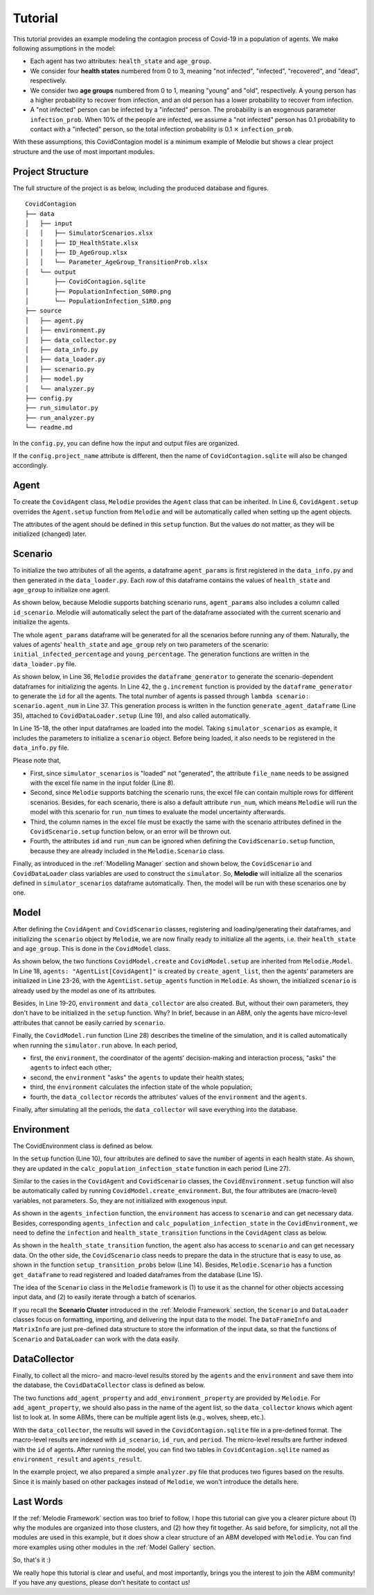 
Tutorial
========

This tutorial provides an example modeling the contagion process of Covid-19 in a population of agents.
We make following assumptions in the model:

* Each agent has two attributes: ``health_state`` and ``age_group``.
* We consider four **health states** numbered from 0 to 3, meaning "not infected", "infected", "recovered", and "dead", respectively.
* We consider two **age groups** numbered from 0 to 1, meaning "young" and "old", respectively. A young person has a higher probability to recover from infection, and an old person has a lower probability to recover from infection.
* A "not infected" person can be infected by a "infected" person. The probability is an exogenous parameter ``infection_prob``. When 10% of the people are infected, we assume a "not infected" person has 0.1 probability to contact with a "infected" person, so the total infection probability is 0.1 :math:`\times` ``infection_prob``.

With these assumptions, this CovidContagion model is a minimum example of Melodie
but shows a clear project structure and the use of most important modules.

Project Structure
_____

The full structure of the project is as below, including the produced database and figures.

::

    CovidContagion
    ├── data
    │   ├── input
    │   │   ├── SimulatorScenarios.xlsx
    │   │   ├── ID_HealthState.xlsx
    │   │   ├── ID_AgeGroup.xlsx
    │   │   └── Parameter_AgeGroup_TransitionProb.xlsx
    │   └── output
    │       ├── CovidContagion.sqlite
    │       ├── PopulationInfection_S0R0.png
    │       └── PopulationInfection_S1R0.png
    ├── source
    │   ├── agent.py
    │   ├── environment.py
    │   ├── data_collector.py
    │   ├── data_info.py
    │   ├── data_loader.py
    │   ├── scenario.py
    │   ├── model.py
    │   └── analyzer.py
    ├── config.py
    ├── run_simulator.py
    ├── run_analyzer.py
    └── readme.md

In the ``config.py``, you can define how the input and output files are organized.

.. code-block:: Python
   :caption: config.py
   :linenos:
   :emphasize-lines: 5

   import os
   from Melodie import Config

   config = Config(
       project_name="CovidContagion",
       project_root=os.path.dirname(__file__),
       input_folder="data/input",
       output_folder="data/output"
   )

If the ``config.project_name`` attribute is different,
then the name of ``CovidContagion.sqlite`` will also be changed accordingly.

Agent
_____

To create the ``CovidAgent`` class, ``Melodie`` provides the ``Agent`` class that can be inherited.
In Line 6, ``CovidAgent.setup`` overrides the ``Agent.setup`` function from ``Melodie``
and will be automatically called when setting up the agent objects.

.. code-block:: Python
   :caption: agent.py
   :linenos:
   :emphasize-lines: 6

   from Melodie import Agent


   class CovidAgent(Agent):

       def setup(self):
           self.health_state: int = 0
           self.age_group: int = 0

The attributes of the agent should be defined in this ``setup`` function.
But the values do not matter, as they will be initialized (changed) later.

Scenario
________

To initialize the two attributes of all the agents, a dataframe ``agent_params`` is first registered in the ``data_info.py`` and then generated in the ``data_loader.py``.
Each row of this dataframe contains the values of ``health_state`` and ``age_group`` to initialize one agent.

As shown below, because Melodie supports batching scenario runs, ``agent_params`` also includes a column called ``id_scenario``.
Melodie will automatically select the part of the dataframe associated with the current scenario and initialize the agents.

.. code-block:: Python
   :caption: data_info.py
   :linenos:
   :emphasize-lines: 9

   import sqlalchemy

   from Melodie import DataFrameInfo


   agent_params = DataFrameInfo(
       df_name="Parameter_AgentParams",
       columns={
           "id_scenario": sqlalchemy.Integer(),  # id of each scenario
           "id": sqlalchemy.Integer(),  # id of each agent
           "health_state": sqlalchemy.Integer(),
           "age_group": sqlalchemy.Integer()

       },
   )

The whole ``agent_params`` dataframe will be generated for all the scenarios before running any of them.
Naturally, the values of agents' ``health_state`` and ``age_group`` rely on two parameters of the scenario:
``initial_infected_percentage`` and ``young_percentage``.
The generation functions are written in the ``data_loader.py`` file.

As shown below, in Line 36, ``Melodie`` provides the ``dataframe_generator`` to generate the scenario-dependent dataframes for initializing the agents.
In Line 42, the ``g.increment`` function is provided by the ``dataframe_generator`` to generate the ``id`` for all the agents.
The total number of agents is passed through ``lambda scenario: scenario.agent_num`` in Line 37.
This generation process is written in the function ``generate_agent_dataframe`` (Line 35),
attached to ``CovidDataLoader.setup`` (Line 19), and also called automatically.

.. code-block:: Python
   :caption: data_loader.py
   :linenos:
   :emphasize-lines: 15-19, 35-37, 42

   from typing import TYPE_CHECKING, Dict, Any

   import numpy as np

   from Melodie import DataLoader
   from source import data_info

   if TYPE_CHECKING:
       from source.scenario import CovidScenario


   class CovidDataLoader(DataLoader):

       def setup(self):
           self.load_dataframe(data_info.simulator_scenarios)
           self.load_dataframe(data_info.id_health_state)
           self.load_dataframe(data_info.id_age_group)
           self.load_dataframe(data_info.transition_prob)
           self.generate_agent_dataframe()

       @staticmethod
       def init_health_state(scenario: "CovidScenario"):
           state = 0
           if np.random.uniform(0, 1) <= scenario.initial_infected_percentage:
               state = 1
           return state

       @staticmethod
       def init_age_group(scenario: "CovidScenario"):
           age_group = 0
           if np.random.uniform(0, 1) > scenario.young_percentage:
               age_group = 1
           return age_group

       def generate_agent_dataframe(self):
           with self.dataframe_generator(
               data_info.agent_params, lambda scenario: scenario.agent_num
           ) as g:

               def generator_func(scenario: "CovidScenario") -> Dict[str, Any]:
                   return {
                       "id": g.increment(),
                       "health_state": self.init_health_state(scenario),
                       "age_group": self.init_age_group(scenario)
                   }

               g.set_row_generator(generator_func)

In Line 15-18, the other input dataframes are loaded into the model.
Taking ``simulator_scenarios`` as example, it includes the parameters to initialize a ``scenario`` object.
Before being loaded, it also needs to be registered in the ``data_info.py`` file.

.. code-block:: Python
   :caption: data_info.py
   :linenos:
   :emphasize-lines: 8

   import sqlalchemy

   from Melodie import DataFrameInfo


   simulator_scenarios = DataFrameInfo(
       df_name="simulator_scenarios",
       file_name="SimulatorScenarios.xlsx",
       columns={
           "id": sqlalchemy.Integer(),
           "run_num": sqlalchemy.Integer(),
           "period_num": sqlalchemy.Integer(),
           "agent_num": sqlalchemy.Integer(),
           "initial_infected_percentage": sqlalchemy.Float(),
           "young_percentage": sqlalchemy.Float(),
           "infection_prob": sqlalchemy.Float(),
       },
   )

Please note that,

* First, since ``simulator_scenarios`` is "loaded" not "generated", the attribute ``file_name`` needs to be assigned with the excel file name in the input folder (Line 8).
* Second, since ``Melodie`` supports batching the scenario runs, the excel file can contain multiple rows for different scenarios. Besides, for each scenario, there is also a default attribute ``run_num``, which means ``Melodie`` will run the model with this scenario for ``run_num`` times to evaluate the model uncertainty afterwards.
* Third, the column names in the excel file must be exactly the same with the scenario attributes defined in the ``CovidScenario.setup`` function below, or an error will be thrown out.
* Fourth, the attributes ``id`` and ``run_num`` can be ignored when defining the ``CovidScenario.setup`` function, because they are already included in the ``Melodie.Scenario`` class.

.. code-block:: Python
   :caption: scenario.py
   :linenos:

   from Melodie import Scenario
   from source import data_info


   class CovidScenario(Scenario):

       def setup(self):
           self.period_num: int = 0
           self.agent_num: int = 0
           self.initial_infected_percentage: float = 0.0
           self.young_percentage: float = 0.0
           self.infection_prob: float = 0.0

Finally, as introduced in the :ref:`Modelling Manager` section and shown below,
the ``CovidScenario`` and ``CovidDataLoader`` class variables are used to construct the ``simulator``.
So, **Melodie** will initialize all the scenarios defined in ``simulator_scenarios`` dataframe automatically.
Then, the model will be run with these scenarios one by one.

.. code-block:: Python
   :caption: run_simulator.py
   :linenos:
   :emphasize-lines: 11, 12

   from Melodie import Simulator
   from config import config
   from source.model import CovidModel
   from source.scenario import CovidScenario
   from source.data_loader import CovidDataLoader

   if __name__ == "__main__":
       simulator = Simulator(
           config=config,
           model_cls=CovidModel,
           scenario_cls=CovidScenario,
           data_loader_cls=CovidDataLoader
       )
       simulator.run()


Model
_____

After defining the ``CovidAgent`` and ``CovidScenario`` classes, registering and loading/generating their dataframes,
and initializing the ``scenario`` object by ``Melodie``,
we are now finally ready to initialize all the agents, i.e. their ``health_state`` and ``age_group``.
This is done in the ``CovidModel`` class.

As shown below, the two functions ``CovidModel.create`` and ``CovidModel.setup`` are inherited from ``Melodie.Model``.
In Line 18, ``agents: "AgentList[CovidAgent]"`` is created by ``create_agent_list``,
then the agents' parameters are initialized in Line 23-26, with the ``AgentList.setup_agents`` function in ``Melodie``.
As shown, the initialized ``scenario`` is already used by the model as one of its attributes.

Besides, in Line 19-20, ``environment`` and ``data_collector`` are also created.
But, without their own parameters, they don't have to be initialized in the ``setup`` function. Why?
In brief, because in an ABM, only the agents have micro-level attributes that cannot be easily carried by ``scenario``.

.. code-block:: Python
   :caption: model.py
   :linenos:
   :emphasize-lines: 18, 23-26, 28

   from typing import TYPE_CHECKING

   from Melodie import Model
   from source import data_info
   from source.agent import CovidAgent
   from source.data_collector import CovidDataCollector
   from source.environment import CovidEnvironment
   from source.scenario import CovidScenario

   if TYPE_CHECKING:
       from Melodie import AgentList


   class CovidModel(Model):
       scenario: "CovidScenario"

       def create(self):
           self.agents: "AgentList[CovidAgent]" = self.create_agent_list(CovidAgent)
           self.environment: = self.create_environment(CovidEnvironment)
           self.data_collector = self.create_data_collector(CovidDataCollector)

       def setup(self):
           self.agents.setup_agents(
               agents_num=self.scenario.agent_num,
               params_df=self.scenario.get_dataframe(data_info.agent_params),
           )

       def run(self):
           for period in self.iterator(self.scenario.period_num):
               self.environment.agents_infection(self.agents)
               self.environment.agents_health_state_transition(self.agents)
               self.environment.calc_population_infection_state(self.agents)
               self.data_collector.collect(period)
           self.data_collector.save()

Finally, the ``CovidModel.run`` function (Line 28) describes the timeline of the simulation,
and it is called automatically when running the ``simulator.run`` above.
In each period,

* first, the ``environment``, the coordinator of the agents' decision-making and interaction process, "asks" the ``agents`` to infect each other;
* second, the ``environment`` "asks" the ``agents`` to update their health states;
* third, the ``environment`` calculates the infection state of the whole population;
* fourth, the ``data_collector`` records the attributes' values of the ``environment`` and the ``agents``.

Finally, after simulating all the periods, the ``data_collector`` will save everything into the database.

Environment
___________

The CovidEnvironment class is defined as below.

In the ``setup`` function (Line 10), four attributes are defined to save the number of agents in each health state.
As shown, they are updated in the ``calc_population_infection_state`` function in each period (Line 27).

Similar to the cases in the ``CovidAgent`` and ``CovidScenario`` classes,
the ``CovidEnvironment.setup`` function will also be automatically called by running ``CovidModel.create_environment``.
But, the four attributes are (macro-level) variables, not parameters.
So, they are not initialized with exogenous input.

.. code-block:: Python
   :caption: environment.py
   :linenos:
   :emphasize-lines: 10, 16, 23, 27

   from Melodie import Environment
   from Melodie import AgentList
   from source.agent import CovidAgent
   from source.scenario import CovidScenario


   class CovidEnvironment(Environment):
       scenario: "CovidScenario"

       def setup(self):
           self.s0 = 0
           self.s1 = 0
           self.s2 = 0
           self.s3 = 0

       def agents_infection(self, agents: "AgentList[CovidAgent]"):
           infection_prob = (self.s1 / self.scenario.agent_num) * self.scenario.infection_prob
           for agent in agents:
               if agent.health_state == 0:
                   agent.infection(infection_prob)

       @staticmethod
       def agents_health_state_transition(agents: "AgentList[CovidAgent]"):
           for agent in agents:
               agent.health_state_transition()

       def calc_population_infection_state(self, agents: "AgentList[CovidAgent]"):
           self.setup()
           for agent in agents:
               if agent.health_state == 0:
                   self.s0 += 1
               elif agent.health_state == 1:
                   self.s1 += 1
               elif agent.health_state == 2:
                   self.s2 += 1
               else:
                   self.s3 += 1

As shown in the ``agents_infection`` function, the ``environment`` has access to ``scenario`` and can get necessary data.
Besides, corresponding ``agents_infection`` and ``calc_population_infection_state`` in the ``CovidEnvironment``,
we need to define the ``infection`` and ``health_state_transition`` functions in the ``CovidAgent`` class as below.

.. code-block:: Python
   :caption: agent.py
   :linenos:
   :emphasize-lines: 10, 14

   from Melodie import Agent


   class CovidAgent(Agent):

           def setup(self):
               self.health_state: int = 0
               self.age_group: int = 0

           def infection(self, infection_prob: float):
               if random.uniform(0, 1) <= infection_prob:
                   self.health_state = 1

           def health_state_transition(self):
               if self.health_state == 1:
                   transition_probs: dict = self.scenario.get_transition_probs(self.age_group)
                   rand = random.uniform(0, 1)
                   if rand <= transition_probs["s1_s1"]:
                       pass
                   elif transition_probs["s1_s1"] < rand <= transition_probs["s1_s1"] + transition_probs["s1_s2"]:
                       self.health_state = 2
                   else:
                       self.health_state = 3

As shown in the ``health_state_transition`` function, the ``agent`` also has access to ``scenario`` and can get necessary data.
On the other side, the ``CovidScenario`` class needs to prepare the data in the structure that is easy to use,
as shown in the function ``setup_transition_probs`` below (Line 14).
Besides, ``Melodie.Scenario`` has a function ``get_dataframe`` to read registered and loaded dataframes from the database (Line 15).

.. code-block:: Python
   :caption: scenario.py
   :linenos:
   :emphasize-lines: 14, 15

   from Melodie import Scenario
   from source import data_info


   class CovidScenario(Scenario):

       def setup(self):
           self.period_num: int = 0
           self.agent_num: int = 0
           self.initial_infected_percentage: float = 0.0
           self.young_percentage: float = 0.0
           self.infection_prob: float = 0.0

       def setup_transition_probs(self):
           df = self.get_dataframe(data_info.transition_prob)
           self.transition_probs = {
               0: {
                   "s1_s1": df.at[0, "prob_s1_s1"],
                   "s1_s2": df.at[0, "prob_s1_s2"],
                   "s1_s3": df.at[0, "prob_s1_s3"],
               },
               1: {
                   "s1_s1": df.at[1, "prob_s1_s1"],
                   "s1_s2": df.at[1, "prob_s1_s2"],
                   "s1_s3": df.at[1, "prob_s1_s3"],
               }
           }

       def get_transition_probs(self, id_age_group: int):
           return self.transition_probs[id_age_group]

The idea of the ``Scenario`` class in the ``Melodie`` framework is
(1) to use it as the channel for other objects accessing input data, and
(2) to easily iterate through a batch of scenarios.

If you recall the **Scenario Cluster** introduced in the :ref:`Melodie Framework` section,
the ``Scenario`` and ``DataLoader`` classes focus on formatting, importing, and delivering the input data to the model.
The ``DataFrameInfo`` and ``MatrixInfo`` are just pre-defined data structure to store the information of the input data,
so that the functions of ``Scenario`` and ``DataLoader`` can work with the data easily.

DataCollector
_____________

Finally, to collect all the micro- and macro-level results stored by the ``agents`` and the ``environment`` and save them into the database,
the ``CovidDataCollector`` class is defined as below.

.. code-block:: Python
   :caption: data_collector.py
   :linenos:
   :emphasize-lines: 6, 7

   from Melodie import DataCollector


   class CovidDataCollector(DataCollector):
       def setup(self):
           self.add_agent_property("agents", "health_state")
           self.add_environment_property("s0")
           self.add_environment_property("s1")
           self.add_environment_property("s2")
           self.add_environment_property("s3")

The two functions ``add_agent_property`` and ``add_environment_property`` are provided by ``Melodie``.
For ``add_agent_property``, we should also pass in the name of the agent list,
so the ``data_collector`` knows which agent list to look at.
In some ABMs, there can be multiple agent lists (e.g., wolves, sheep, etc.).

With the ``data_collector``, the results will saved in the ``CovidContagion.sqlite`` file in a pre-defined format.
The macro-level results are indexed with ``id_scenario``, ``id_run``, and ``period``.
The micro-level results are further indexed with the ``id`` of agents. After running the model,
you can find two tables in ``CovidContagion.sqlite`` named as ``environment_result`` and ``agents_result``.

In the example project, we also prepared a simple ``analyzer.py`` file that produces two figures based on the results.
Since it is mainly based on other packages instead of ``Melodie``, we won't introduce the details here.

Last Words
__________

If the :ref:`Melodie Framework` section was too brief to follow,
I hope this tutorial can give you a clearer picture about
(1) why the modules are organized into those clusters, and
(2) how they fit together.
As said before, for simplicity, not all the modules are used in this example,
but it does show a clear structure of an ABM developed with ``Melodie``.
You can find more examples using other modules in the :ref:`Model Gallery` section.

So, that's it :)

We really hope this tutorial is clear and useful, and most importantly, brings you the interest to join the ABM community!
If you have any questions, please don't hesitate to contact us!
















